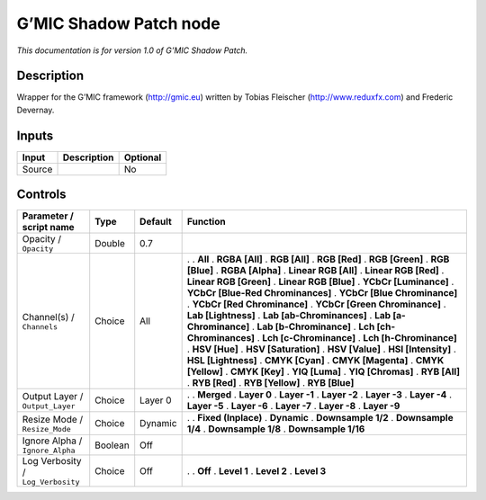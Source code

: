 .. _eu.gmic.ShadowPatch:

G’MIC Shadow Patch node
=======================

*This documentation is for version 1.0 of G’MIC Shadow Patch.*

Description
-----------

Wrapper for the G’MIC framework (http://gmic.eu) written by Tobias Fleischer (http://www.reduxfx.com) and Frederic Devernay.

Inputs
------

====== =========== ========
Input  Description Optional
====== =========== ========
Source             No
====== =========== ========

Controls
--------

.. tabularcolumns:: |>{\raggedright}p{0.2\columnwidth}|>{\raggedright}p{0.06\columnwidth}|>{\raggedright}p{0.07\columnwidth}|p{0.63\columnwidth}|

.. cssclass:: longtable

================================= ======= ======= ===================================
Parameter / script name           Type    Default Function
================================= ======= ======= ===================================
Opacity / ``Opacity``             Double  0.7      
Channel(s) / ``Channels``         Choice  All     .  
                                                  . **All**
                                                  . **RGBA [All]**
                                                  . **RGB [All]**
                                                  . **RGB [Red]**
                                                  . **RGB [Green]**
                                                  . **RGB [Blue]**
                                                  . **RGBA [Alpha]**
                                                  . **Linear RGB [All]**
                                                  . **Linear RGB [Red]**
                                                  . **Linear RGB [Green]**
                                                  . **Linear RGB [Blue]**
                                                  . **YCbCr [Luminance]**
                                                  . **YCbCr [Blue-Red Chrominances]**
                                                  . **YCbCr [Blue Chrominance]**
                                                  . **YCbCr [Red Chrominance]**
                                                  . **YCbCr [Green Chrominance]**
                                                  . **Lab [Lightness]**
                                                  . **Lab [ab-Chrominances]**
                                                  . **Lab [a-Chrominance]**
                                                  . **Lab [b-Chrominance]**
                                                  . **Lch [ch-Chrominances]**
                                                  . **Lch [c-Chrominance]**
                                                  . **Lch [h-Chrominance]**
                                                  . **HSV [Hue]**
                                                  . **HSV [Saturation]**
                                                  . **HSV [Value]**
                                                  . **HSI [Intensity]**
                                                  . **HSL [Lightness]**
                                                  . **CMYK [Cyan]**
                                                  . **CMYK [Magenta]**
                                                  . **CMYK [Yellow]**
                                                  . **CMYK [Key]**
                                                  . **YIQ [Luma]**
                                                  . **YIQ [Chromas]**
                                                  . **RYB [All]**
                                                  . **RYB [Red]**
                                                  . **RYB [Yellow]**
                                                  . **RYB [Blue]**
Output Layer / ``Output_Layer``   Choice  Layer 0 .  
                                                  . **Merged**
                                                  . **Layer 0**
                                                  . **Layer -1**
                                                  . **Layer -2**
                                                  . **Layer -3**
                                                  . **Layer -4**
                                                  . **Layer -5**
                                                  . **Layer -6**
                                                  . **Layer -7**
                                                  . **Layer -8**
                                                  . **Layer -9**
Resize Mode / ``Resize_Mode``     Choice  Dynamic .  
                                                  . **Fixed (Inplace)**
                                                  . **Dynamic**
                                                  . **Downsample 1/2**
                                                  . **Downsample 1/4**
                                                  . **Downsample 1/8**
                                                  . **Downsample 1/16**
Ignore Alpha / ``Ignore_Alpha``   Boolean Off      
Log Verbosity / ``Log_Verbosity`` Choice  Off     .  
                                                  . **Off**
                                                  . **Level 1**
                                                  . **Level 2**
                                                  . **Level 3**
================================= ======= ======= ===================================
